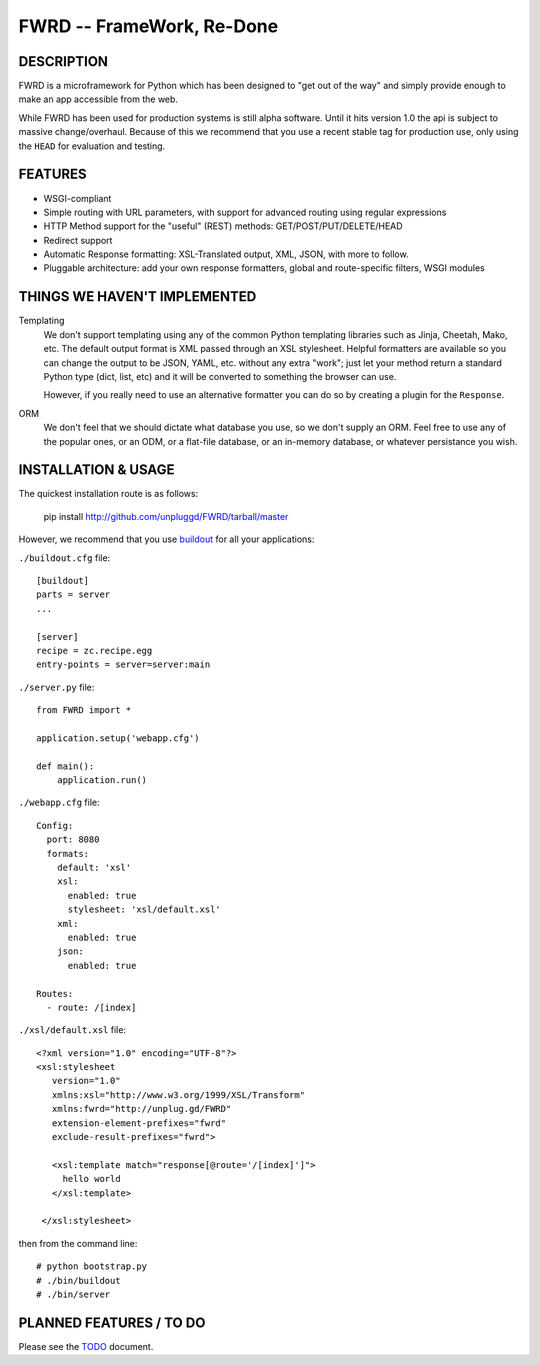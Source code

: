 FWRD -- FrameWork, Re-Done
==========================

DESCRIPTION
-----------

FWRD is a microframework for Python which has been designed to 
"get out of the way" and simply provide enough to make an app
accessible from the web.

While FWRD has been used for production systems is still alpha 
software. Until it hits version 1.0 the api is subject to massive 
change/overhaul. Because of this we recommend that you use a
recent stable tag for production use, only using the ``HEAD`` for
evaluation and testing.

FEATURES
--------

- WSGI-compliant

- Simple routing with URL parameters, with support for advanced routing using regular expressions

- HTTP Method support for the "useful" (REST) methods: GET/POST/PUT/DELETE/HEAD

- Redirect support

- Automatic Response formatting: XSL-Translated output, XML, JSON, with more to follow. 

- Pluggable architecture: add your own response formatters, global and route-specific filters, WSGI modules

THINGS WE HAVEN'T IMPLEMENTED
-----------------------------

Templating
    We don't support templating using any of the common Python templating 
    libraries such as Jinja, Cheetah, Mako, etc. The default output format 
    is XML passed through an XSL stylesheet. Helpful formatters are available 
    so you can change the output to be JSON, YAML, etc. without any extra 
    "work"; just let your method return a standard Python type (dict, list, etc) 
    and it will be converted to something the browser can use. 

    However, if you really need to use an alternative formatter you can do
    so by creating a plugin for the ``Response``.

ORM
    We don't feel that we should dictate what database you use, so we don't
    supply an ORM. Feel free to use any of the popular ones, or an ODM, or 
    a flat-file database, or an in-memory database, or whatever persistance 
    you wish.

INSTALLATION & USAGE
--------------------

The quickest installation route is as follows:

    pip install http://github.com/unpluggd/FWRD/tarball/master

However, we recommend that you use buildout_ for all your applications:

``./buildout.cfg`` file::
    
    [buildout]
    parts = server
    ...

    [server]
    recipe = zc.recipe.egg
    entry-points = server=server:main

``./server.py`` file::

    from FWRD import *

    application.setup('webapp.cfg')

    def main():
        application.run()

``./webapp.cfg`` file::

    Config:
      port: 8080
      formats:
        default: 'xsl'
        xsl:
          enabled: true
          stylesheet: 'xsl/default.xsl'
        xml:
          enabled: true
        json:
          enabled: true

    Routes:
      - route: /[index]

``./xsl/default.xsl`` file::

    <?xml version="1.0" encoding="UTF-8"?>
    <xsl:stylesheet
       version="1.0"
       xmlns:xsl="http://www.w3.org/1999/XSL/Transform"
       xmlns:fwrd="http://unplug.gd/FWRD"
       extension-element-prefixes="fwrd"
       exclude-result-prefixes="fwrd">

       <xsl:template match="response[@route='/[index]']">
         hello world
       </xsl:template>

     </xsl:stylesheet>

then from the command line::

    # python bootstrap.py 
    # ./bin/buildout
    # ./bin/server


PLANNED FEATURES / TO DO
------------------------

Please see the TODO_ document.

.. _TODO: //github.com/unpluggd/FWRD/blob/master/TODO.rst
.. _buildout: http://www.buildout.org/
